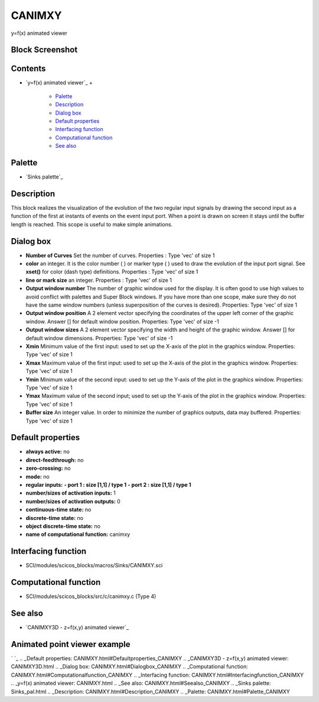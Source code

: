 


CANIMXY
=======

y=f(x) animated viewer



Block Screenshot
~~~~~~~~~~~~~~~~





Contents
~~~~~~~~


+ `y=f(x) animated viewer`_
  +

    + `Palette`_
    + `Description`_
    + `Dialog box`_
    + `Default properties`_
    + `Interfacing function`_
    + `Computational function`_
    + `See also`_





Palette
~~~~~~~


+ `Sinks palette`_




Description
~~~~~~~~~~~

This block realizes the visualization of the evolution of the two
regular input signals by drawing the second input as a function of the
first at instants of events on the event input port. When a point is
drawn on screen it stays until the buffer length is reached. This
scope is useful to make simple animations.





Dialog box
~~~~~~~~~~






+ **Number of Curves** Set the number of curves. Properties : Type
  'vec' of size 1
+ **color** an integer. It is the color number ( ) or marker type ( )
  used to draw the evolution of the input port signal. See **xset()**
  for color (dash type) definitions. Properties : Type 'vec' of size 1
+ **line or mark size** an integer. Properties : Type 'vec' of size 1
+ **Output window number** The number of graphic window used for the
  display. It is often good to use high values to avoid conflict with
  palettes and Super Block windows. If you have more than one scope,
  make sure they do not have the same window numbers (unless
  superposition of the curves is desired). Properties: Type 'vec' of
  size 1
+ **Output window position** A 2 element vector specifying the
  coordinates of the upper left corner of the graphic window. Answer []
  for default window position. Properties: Type 'vec' of size -1
+ **Output window sizes** A 2 element vector specifying the width and
  height of the graphic window. Answer [] for default window dimensions.
  Properties: Type 'vec' of size -1
+ **Xmin** Minimum value of the first input: used to set up the X-axis
  of the plot in the graphics window. Properties: Type 'vec' of size 1
+ **Xmax** Maximum value of the first input: used to set up the X-axis
  of the plot in the graphics window. Properties: Type 'vec' of size 1
+ **Ymin** Minimum value of the second input: used to set up the
  Y-axis of the plot in the graphics window. Properties: Type 'vec' of
  size 1
+ **Ymax** Maximum value of the second input; used to set up the
  Y-axis of the plot in the graphics window. Properties: Type 'vec' of
  size 1
+ **Buffer size** An integer value. In order to minimize the number of
  graphics outputs, data may buffered. Properties: Type 'vec' of size 1




Default properties
~~~~~~~~~~~~~~~~~~


+ **always active:** no
+ **direct-feedthrough:** no
+ **zero-crossing:** no
+ **mode:** no
+ **regular inputs:** **- port 1 : size [1,1] / type 1** **- port 2 :
  size [1,1] / type 1**
+ **number/sizes of activation inputs:** 1
+ **number/sizes of activation outputs:** 0
+ **continuous-time state:** no
+ **discrete-time state:** no
+ **object discrete-time state:** no
+ **name of computational function:** canimxy




Interfacing function
~~~~~~~~~~~~~~~~~~~~


+ SCI/modules/scicos_blocks/macros/Sinks/CANIMXY.sci




Computational function
~~~~~~~~~~~~~~~~~~~~~~


+ SCI/modules/scicos_blocks/src/c/canimxy.c (Type 4)




See also
~~~~~~~~


+ `CANIMXY3D - z=f(x,y) animated viewer`_




Animated point viewer example
~~~~~~~~~~~~~~~~~~~~~~~~~~~~~
` `_
.. _Default properties: CANIMXY.html#Defaultproperties_CANIMXY
.. _CANIMXY3D - z=f(x,y) animated viewer: CANIMXY3D.html
.. _Dialog box: CANIMXY.html#Dialogbox_CANIMXY
.. _Computational function: CANIMXY.html#Computationalfunction_CANIMXY
.. _Interfacing function: CANIMXY.html#Interfacingfunction_CANIMXY
.. _y=f(x) animated viewer: CANIMXY.html
.. _See also: CANIMXY.html#Seealso_CANIMXY
.. _Sinks palette: Sinks_pal.html
.. _Description: CANIMXY.html#Description_CANIMXY
.. _Palette: CANIMXY.html#Palette_CANIMXY


